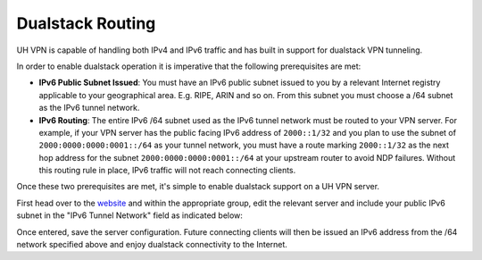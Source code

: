Dualstack Routing
=================

UH VPN is capable of handling both IPv4 and IPv6 traffic and has built in support for dualstack VPN tunneling.

In order to enable dualstack operation it is imperative that the following prerequisites are met:

* **IPv6 Public Subnet Issued**: You must have an IPv6 public subnet issued to you by a relevant Internet registry
  applicable to your geographical area. E.g. RIPE, ARIN and so on. From this subnet you must choose a /64 subnet as
  the IPv6 tunnel network.
* **IPv6 Routing**: The entire IPv6 /64 subnet used as the IPv6 tunnel network must be routed to your VPN server.
  For example, if your VPN server has the public facing IPv6 address of ``2000::1/32`` and you plan to use the subnet of
  ``2000:0000:0000:0001::/64`` as your tunnel network, you must have a route marking ``2000::1/32`` as the next hop address for
  the subnet ``2000:0000:0000:0001::/64`` at your upstream router to avoid NDP failures. Without this routing rule in place,
  IPv6 traffic will not reach connecting clients.

Once these two prerequisites are met, it's simple to enable dualstack support on a UH VPN server.

First head over to the `website`_ and within the appropriate group, edit the relevant server and include your public
IPv6 subnet in the "IPv6 Tunnel Network" field as indicated below:

.. image:: /_static/website/servers/dualstack.png
  :width: 500
  :alt: IPv6 Tunnel Network

Once entered, save the server configuration. Future connecting clients will then be issued an IPv6 address
from the /64 network specified above and enjoy dualstack connectivity to the Internet.

.. _website: https://uh-vpn.com